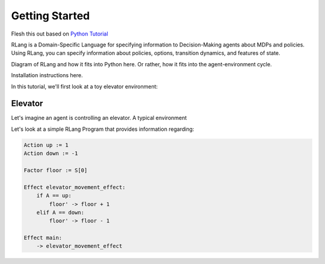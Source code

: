 ***************
Getting Started
***************

Flesh this out based on `Python Tutorial`_

.. _`Python Tutorial`: https://docs.python.org/3/tutorial/index.html

RLang is a Domain-Specific Language for specifying information to Decision-Making agents about MDPs and policies. Using
RLang, you can specify information about policies, options, transition dynamics, and features of state.

Diagram of RLang and how it fits into Python here. Or rather, how it fits into the agent-environment cycle.

Installation instructions here.


In this tutorial, we'll first look at a toy elevator environment:

Elevator
--------

Let's imagine an agent is controlling an elevator. A typical environment


Let's look at a simple RLang Program that provides information regarding:

.. code-block:: text

    Action up := 1
    Action down := -1

    Factor floor := S[0]

    Effect elevator_movement_effect:
        if A == up:
            floor' -> floor + 1
        elif A == down:
            floor' -> floor - 1

    Effect main:
        -> elevator_movement_effect


